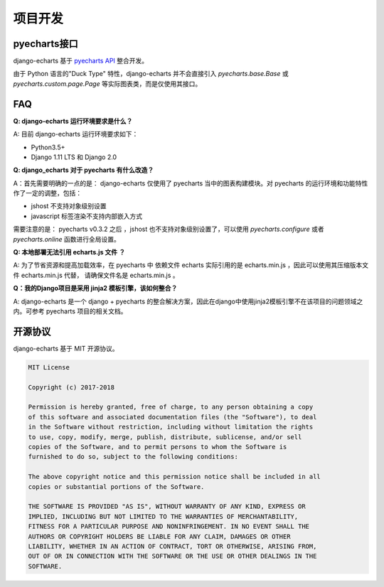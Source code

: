 项目开发
=========

pyecharts接口
--------------

django-echarts 基于 `pyecharts API`_ 整合开发。

.. _`pyecharts API`: https://github.com/pyecharts/pyecharts/blob/master/docs/zh-cn/doc_api.md

由于 Python 语言的"Duck Type" 特性，django-echarts 并不会直接引入 `pyecharts.base.Base` 或 `pyecharts.custom.page.Page` 等实际图表类，而是仅使用其接口。

FAQ
-----

**Q: django-echarts 运行环境要求是什么？**

A: 目前 django-echarts 运行环境要求如下：

- Python3.5+
- Django 1.11 LTS 和 Django 2.0

**Q: django_echarts 对于 pyecharts 有什么改造？**

A：首先需要明确的一点的是： django-echarts 仅使用了 pyecharts 当中的图表构建模块。对 pyecharts 的运行环境和功能特性作了一定的调整，包括：

- jshost 不支持对象级别设置
- javascript 标签渲染不支持内部嵌入方式

需要注意的是： pyecharts v0.3.2 之后 ，jshost 也不支持对象级别设置了，可以使用 `pyecharts.configure` 或者 `pyecharts.online` 函数进行全局设置。

**Q: 本地部署无法引用 echarts.js 文件 ？**

A: 为了节省资源和提高加载效率，在 pyecharts 中 依赖文件 echarts 实际引用的是 echarts.min.js ，因此可以使用其压缩版本文件 echarts.min.js 代替， 请确保文件名是 echarts.min.js 。

**Q：我的Django项目是采用 jinja2 模板引擎，该如何整合？**

A: django-echarts 是一个 django + pyecharts 的整合解决方案，因此在django中使用jinja2模板引擎不在该项目的问题领域之内。可参考 pyecharts 项目的相关文档。

开源协议
---------

django-echarts 基于 MIT 开源协议。

.. code-block:: none

    MIT License

    Copyright (c) 2017-2018

    Permission is hereby granted, free of charge, to any person obtaining a copy
    of this software and associated documentation files (the "Software"), to deal
    in the Software without restriction, including without limitation the rights
    to use, copy, modify, merge, publish, distribute, sublicense, and/or sell
    copies of the Software, and to permit persons to whom the Software is
    furnished to do so, subject to the following conditions:

    The above copyright notice and this permission notice shall be included in all
    copies or substantial portions of the Software.

    THE SOFTWARE IS PROVIDED "AS IS", WITHOUT WARRANTY OF ANY KIND, EXPRESS OR
    IMPLIED, INCLUDING BUT NOT LIMITED TO THE WARRANTIES OF MERCHANTABILITY,
    FITNESS FOR A PARTICULAR PURPOSE AND NONINFRINGEMENT. IN NO EVENT SHALL THE
    AUTHORS OR COPYRIGHT HOLDERS BE LIABLE FOR ANY CLAIM, DAMAGES OR OTHER
    LIABILITY, WHETHER IN AN ACTION OF CONTRACT, TORT OR OTHERWISE, ARISING FROM,
    OUT OF OR IN CONNECTION WITH THE SOFTWARE OR THE USE OR OTHER DEALINGS IN THE
    SOFTWARE.
